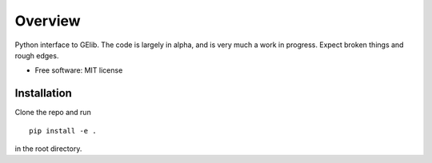 ========
Overview
========

Python interface to GElib.  The code is largely in alpha, and is very much a work in progress.  Expect broken things and rough edges.

* Free software: MIT license

Installation
============


Clone the repo and run

::

    pip install -e .

in the root directory.
